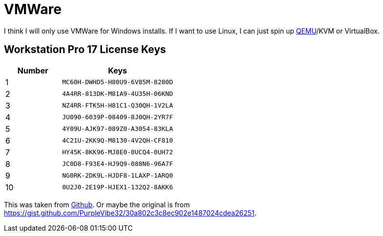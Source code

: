 = VMWare

I think I will only use VMWare for Windows installs.
If I want to use Linux, I can just spin up xref:ROOT:qemu.adoc[QEMU]/KVM or VirtualBox.

== Workstation Pro 17 License Keys

[cols="1,2", options="header", frame="all"]
|===
| Number  | Keys 
| 1       | `MC60H-DWHD5-H80U9-6V85M-8280D` 
| 2       | `4A4RR-813DK-M81A9-4U35H-06KND` 
| 3       | `NZ4RR-FTK5H-H81C1-Q30QH-1V2LA` 
| 4       | `JU090-6039P-08409-8J0QH-2YR7F` 
| 5       | `4Y09U-AJK97-089Z0-A3054-83KLA` 
| 6       | `4C21U-2KK9Q-M8130-4V2QH-CF810` 
| 7       | `HY45K-8KK96-MJ8E0-0UCQ4-0UH72` 
| 8       | `JC0D8-F93E4-HJ9Q9-088N6-96A7F` 
| 9       | `NG0RK-2DK9L-HJDF8-1LAXP-1ARQ0` 
| 10      | `0U2J0-2E19P-HJEX1-132Q2-8AKK6`
|===

This was taken from https://github.com/hegdepavankumar/VMware-Workstation-Pro-17-Licence-Keys/blob/main/README.md[Github].
Or maybe the original is from https://gist.github.com/PurpleVibe32/30a802c3c8ec902e1487024cdea26251.
